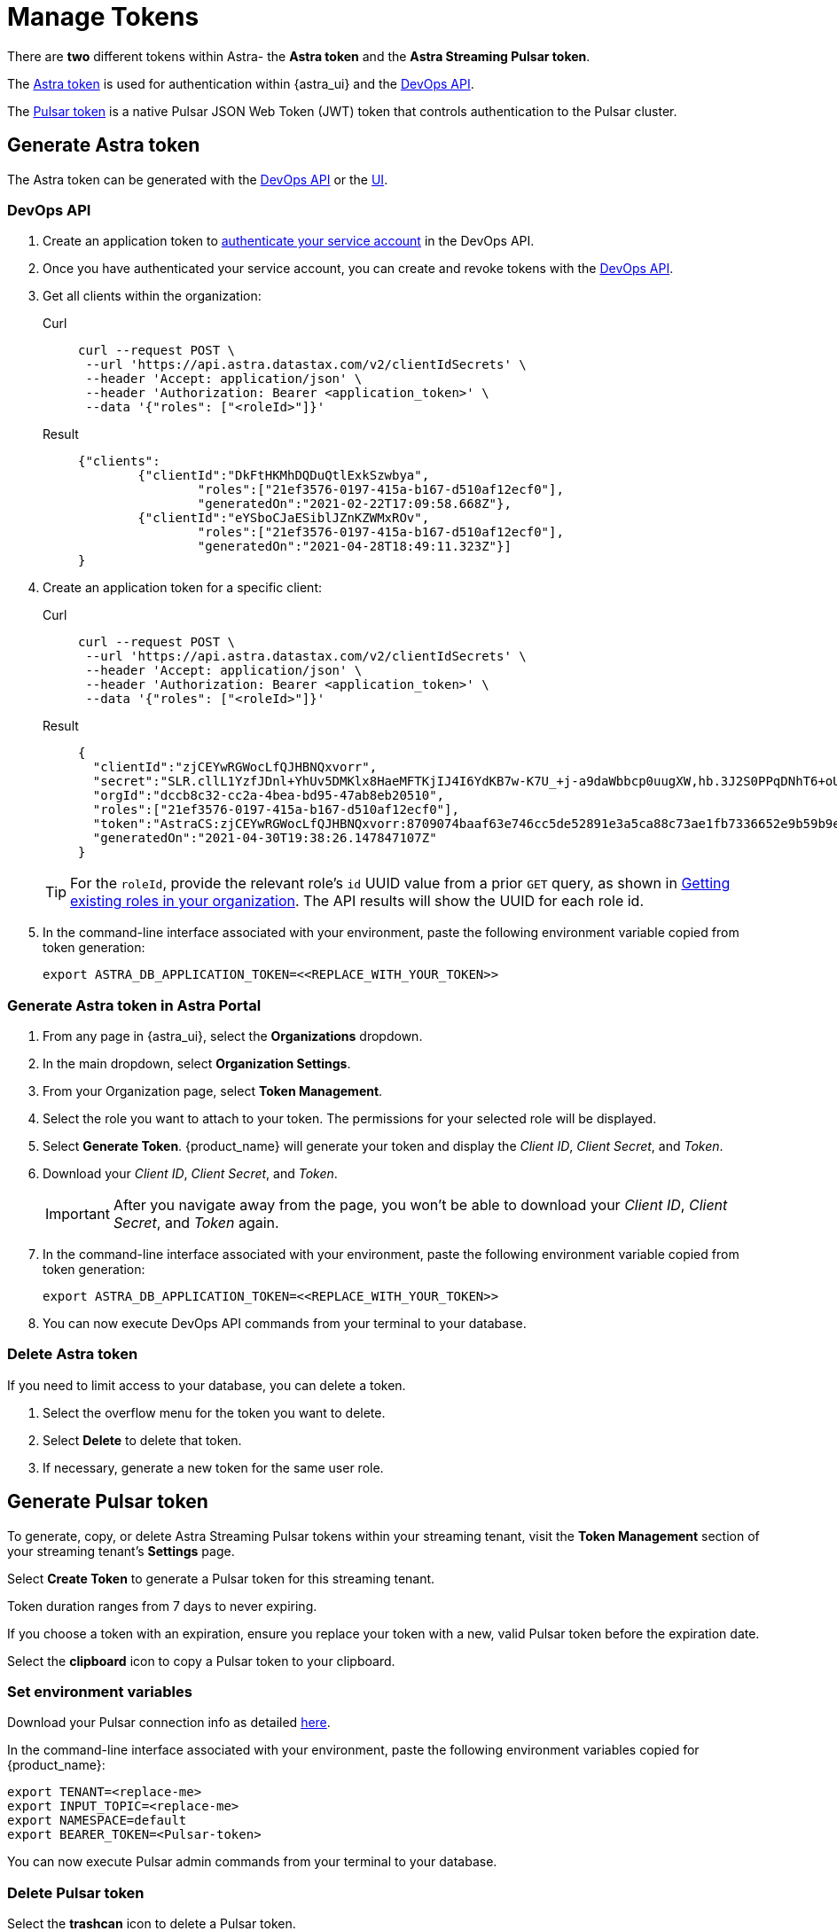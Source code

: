 = Manage Tokens

There are *two* different tokens within Astra- the *Astra token* and the *Astra Streaming Pulsar token*.

The <<astra-token, Astra token>> is used for authentication within {astra_ui} and the xref:ROOT:astream-use-devops.adoc[DevOps API].

The <<pulsar-token, Pulsar token>> is a native Pulsar JSON Web Token (JWT) token that controls authentication to the Pulsar cluster.

[#astra-token]
== Generate Astra token

The Astra token can be generated with the <<DevOps API, DevOps API>> or the <<astra-token-ui, UI>>.

=== DevOps API

. Create an application token to https://docs.datastax.com/en/astra/docs/_attachments/devopsv2.html[authenticate your service account] in the DevOps API.
. Once you have authenticated your service account, you can create and revoke tokens with the https://docs.datastax.com/en/astra/docs/_attachments/devopsv2.html[DevOps API].
. Get all clients within the organization:
+
[tabs]
====
Curl::
+
--
[source,shell]
----
curl --request POST \
 --url 'https://api.astra.datastax.com/v2/clientIdSecrets' \
 --header 'Accept: application/json' \
 --header 'Authorization: Bearer <application_token>' \
 --data '{"roles": ["<roleId>"]}'
----
--
+
Result::
+
--
[source,json]
----
{"clients":
	{"clientId":"DkFtHKMhDQDuQtlExkSzwbya",
		"roles":["21ef3576-0197-415a-b167-d510af12ecf0"],
		"generatedOn":"2021-02-22T17:09:58.668Z"},
	{"clientId":"eYSboCJaESiblJZnKZWMxROv",
		"roles":["21ef3576-0197-415a-b167-d510af12ecf0"],
		"generatedOn":"2021-04-28T18:49:11.323Z"}]
}
----
--
====

. Create an application token for a specific client:
+
[tabs]
====
Curl::
+
--
[source,shell]
----
curl --request POST \
 --url 'https://api.astra.datastax.com/v2/clientIdSecrets' \
 --header 'Accept: application/json' \
 --header 'Authorization: Bearer <application_token>' \
 --data '{"roles": ["<roleId>"]}'
----
--
+
Result::
+
--
[source,json]
----
{
  "clientId":"zjCEYwRGWocLfQJHBNQxvorr",
  "secret":"SLR.cllL1YzfJDnl+YhUv5DMKlx8HaeMFTKjIJ4I6YdKB7w-K7U_+j-a9daWbbcp0uugXW,hb.3J2S0PPqDNhT6+oUiPYYaI+,xuwm2O97.ZpHcYvCsnlrTyl8w1pH-0",
  "orgId":"dccb8c32-cc2a-4bea-bd95-47ab8eb20510",
  "roles":["21ef3576-0197-415a-b167-d510af12ecf0"],
  "token":"AstraCS:zjCEYwRGWocLfQJHBNQxvorr:8709074baaf63e746cc5de52891e3a5ca88c73ae1fb7336652e9b59b9e69eff2",
  "generatedOn":"2021-04-30T19:38:26.147847107Z"
}
----
--
====
+
[TIP]
====
For the `roleId`, provide the relevant role's `id` UUID value from a prior `GET` query, as shown in
https://docs.datastax.com/en/astra-serverless/docs/manage/devops/devops-roles.html#_creating_a_new_role[Getting existing roles in your organization].
The API results will show the UUID for each role id.
====
+
. In the command-line interface associated with your environment, paste the following environment variable copied from token generation:
+
[source, shell]
----
export ASTRA_DB_APPLICATION_TOKEN=<<REPLACE_WITH_YOUR_TOKEN>>
----

[#astra-token-ui]
=== Generate Astra token in Astra Portal

. From any page in {astra_ui}, select the *Organizations* dropdown.
. In the main dropdown, select *Organization Settings*.
. From your Organization page, select *Token Management*.
. Select the role you want to attach to your token. The permissions for your selected role will be displayed.
. Select *Generate Token*. {product_name} will generate your token and display the _Client ID_, _Client Secret_, and _Token_.
. Download your _Client ID_, _Client Secret_, and _Token_.
+
[IMPORTANT]
====
After you navigate away from the page, you won't be able to download your _Client ID_, _Client Secret_, and _Token_ again.
====
+
. In the command-line interface associated with your environment, paste the following environment variable copied from token generation:
+
[source,shell]
----
export ASTRA_DB_APPLICATION_TOKEN=<<REPLACE_WITH_YOUR_TOKEN>>
----
+
. You can now execute DevOps API commands from your terminal to your database.

=== Delete Astra token

If you need to limit access to your database, you can delete a token.

. Select the overflow menu for the token you want to delete.
. Select *Delete* to delete that token.
. If necessary, generate a new token for the same user role.

[#pulsar-token]
== Generate Pulsar token

To generate, copy, or delete Astra Streaming Pulsar tokens within your streaming tenant, visit the **Token Management** section of your streaming tenant's **Settings** page.

Select **Create Token** to generate a Pulsar token for this streaming tenant.

Token duration ranges from 7 days to never expiring.

If you choose a token with an expiration, ensure you replace your token with a new, valid Pulsar token before the expiration date.

Select the **clipboard** icon to copy a Pulsar token to your clipboard.

=== Set environment variables

Download your Pulsar connection info as detailed https://docs.datastax.com/en/astra-streaming/docs/astream-quick-start.html#download-connect-info[here].

In the command-line interface associated with your environment, paste the following environment variables copied for {product_name}:

[source,shell]
----
export TENANT=<replace-me>
export INPUT_TOPIC=<replace-me>
export NAMESPACE=default
export BEARER_TOKEN=<Pulsar-token>
----

You can now execute Pulsar admin commands from your terminal to your database.

=== Delete Pulsar token

Select the **trashcan** icon to delete a Pulsar token.

Ensure you update your application with a new, valid Pulsar token before deletion. Applications using the deleted Pulsar token will no longer be able to connect to {product_name}.

For more on JSON Web Tokens, see the https://jwt.io/introduction/[JWT documentation].

== Which token should I use?

The line between AstraDB and {product_name} tokens can be a little unclear.

Think of `pulsar-admin` and the DevOps API as complementary tools with different scopes.

Use `pulsar-admin` for interacting with your Pulsar clusters. Topics, namespaces, tenants, and their metrics fall under this scope.

Use the DevOps API for org-wide Astra scope. Users, tenants, billing, and usage metrics fall under this scope.

Some cases can use `pulsar-admin` **or** the DevOps API- we want the tools to be complementary, not restrictive, so do what works best for you!

This section should help you choose which tool to use, and which token is required.

[cols="1,1,4",options=header]
|===
|*Use case*
|*Token*
|*Example code*

|Track monthly usage
|Astra token
a|
[source,shell]
----
curl --request GET \
--url 'https://api.astra.datastax.com/v2/databases/<DATABASE_ID>' \
--header 'Accept: application/json' \
--header 'Authorization: Bearer <BEARER_TOKEN>'
----

|Monitor a topic's health
|Pulsar token
|`/bin/pulsar-admin topics stats`

|Monitor a connector's health
|Pulsar token
a|
[source,shell]
----
./bin/pulsar-admin sinks status \
  --instance-id "${SINK_INSTANCEID}" \
  --namespace "${NAMESPACE}" \
  --name "${SINK_NAME}" \
  --tenant "${TENANT}"
----

|Billing report by tenant
|Astra token
a|
[source,shell]
----
curl --request GET \
--url https://api.astra.datastax.com/admin/v2/stats/namespaces/<tenant>
--header 'Accept: application/json' \
--header 'Authorization: Bearer <BEARER_TOKEN>'
----
|===

== What's next?

Use your new token to start streaming with the xref:getting-started:index.adoc[].